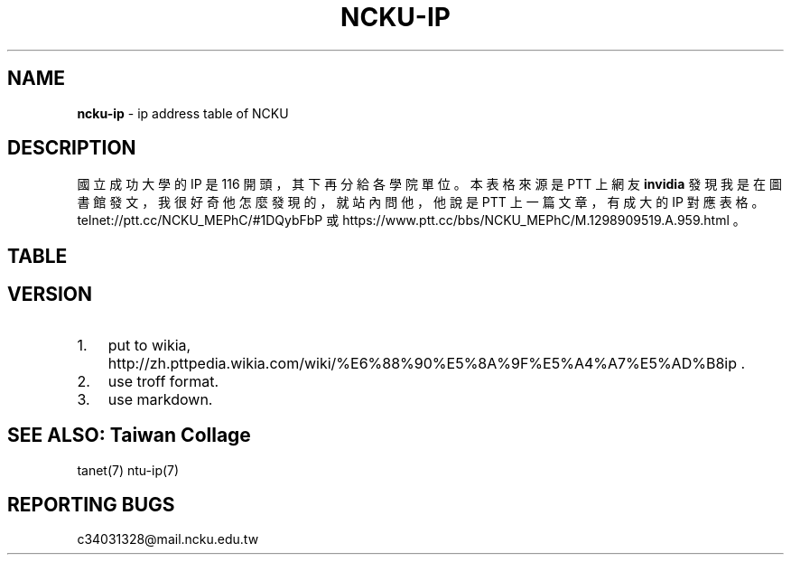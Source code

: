 .TH "NCKU\-IP" "7" "December 2016" "v3" "Taiwan Collage"
.SH "NAME"
\fBncku-ip\fR \- ip address table of NCKU
.SH DESCRIPTION
.P
國立成功大學的 IP 是 116 開頭，其下再分給各學院單位。
本表格來源是 PTT 上網友 \fBinvidia\fR 發現我是在圖書館發文，
我很好奇他怎麼發現的，就站內問他，
他說是 PTT 上一篇文章，有成大的 IP 對應表格。
telnet://ptt\.cc/NCKU_MEPhC/#1DQybFbP 或
https://www\.ptt\.cc/bbs/NCKU_MEPhC/M\.1298909519\.A\.959\.html 。
.SH TABLE
.TS
tab(|) expand box;
 l l.
T{
IP
T}|T{
對應單位
T}
_
T{
140\.116\.2\.0/24
T}|T{
電算中心
T}
T{
140\.116\.3\.0/24
T}|T{
電算中心DecNet
T}
T{
140\.116\.4\.0/24
T}|T{
電算中心309&312教室
T}
T{
140\.116\.5\.0/24
T}|T{
電算中心Sparc工作站
T}
T{
140\.116\.6\.0/24
T}|T{
電算中心
T}
T{
140\.116\.7\.0/24
T}|T{
電算中心301教室
T}
T{
140\.116\.8\.0/24
T}|T{
電算中心201教室
T}
T{
140\.116\.9\.0/24
T}|T{
電算中心撥接網路
T}
T{
140\.116\.10\.0/24
T}|T{
文學院(新館)
T}
T{
140\.116\.11\.0/24
T}|T{
中文系(舊館)
T}
T{
140\.116\.12\.0/24
T}|T{
外文系(舊館)
T}
T{
140\.116\.13\.0/24
T}|T{
歷史系(舊館)
T}
T{
140\.116\.14\.0/24
T}|T{
中文系(新館)
T}
T{
140\.116\.15\.0/24
T}|T{
外文系(新館)
T}
T{
140\.116\.16\.0/24
T}|T{
歷史系(新館)
T}
T{
140\.116\.17\.1\-200
T}|T{
藝術研究所
T}
T{
140\.116\.17\.201\-250
T}|T{
研發基金會
T}
T{
140\.116\.18\.0/24
T}|T{
電算中心撥接網路
T}
T{
140\.116\.20\.0/24
T}|T{
理學院
T}
T{
140\.116\.21\.0/24
T}|T{
數學系
T}
T{
140\.116\.22\.0/24
T}|T{
物理系
T}
T{
140\.116\.23\.0/24
T}|T{
化學系
T}
T{
140\.116\.24\.0/24
T}|T{
地科系
T}
T{
140\.116\.25\.0/24
T}|T{
生物系
T}
T{
140\.116\.26\.0/24
T}|T{
醫生宿舍
T}
T{
140\.116\.26\.25\-122
T}|T{
醫生宿舍
T}
T{
140\.116\.27\.0/24
T}|T{
機械所
T}
T{
140\.116\.28\.0/24
T}|T{
電算中心ISDN撥接
T}
T{
140\.116\.29\.0/24
T}|T{
大型主機Alpha8400
T}
T{
140\.116\.30\.0/24
T}|T{
工學院
T}
T{
140\.116\.31\.0/24
T}|T{
機械系
T}
T{
140\.116\.32\.0/24
T}|T{
工設所
T}
T{
140\.116\.33\.0/24
T}|T{
化工系
T}
T{
140\.116\.34\.0/24
T}|T{
資源系
T}
T{
140\.116\.35\.0/24
T}|T{
材料系
T}
T{
140\.116\.36\.0/24
T}|T{
土木系
T}
T{
140\.116\.37\.0/24
T}|T{
建築系
T}
T{
140\.116\.38\.0/24
T}|T{
水利系
T}
T{
140\.116\.39\.0/24
T}|T{
工科系
T}
T{
140\.116\.40\.0/24
T}|T{
造船系
T}
T{
140\.116\.41\.0/24
T}|T{
都計系
T}
T{
140\.116\.42\.0/24
T}|T{
工設系
T}
T{
140\.116\.43\.0/24
T}|T{
航太系
T}
T{
140\.116\.44\.0/24
T}|T{
環工系
T}
T{
140\.116\.45\.0/24
T}|T{
衛星中心(大地實驗室)
T}
T{
140\.116\.46\.0/24
T}|T{
資訊系(資訊大樓)
T}
T{
140\.116\.47\.0/24
T}|T{
測量系
T}
T{
140\.116\.48\.0/24
T}|T{
生物科技研究所
T}
T{
140\.116\.49\.0/24
T}|T{
電機系
T}
T{
140\.116\.50\.1\-194
T}|T{
管理學院
T}
T{
140\.116\.50\.195\-215
T}|T{
管理學院圖書館
T}
T{
140\.116\.50\.216\-249
T}|T{
管理學院
T}
T{
140\.116\.51\.0/24
T}|T{
會計系
T}
T{
140\.116\.52\.0/24
T}|T{
統計系
T}
T{
140\.116\.53\.0/24
T}|T{
工管系
T}
T{
140\.116\.54\.0/24
T}|T{
交管系
T}
T{
140\.116\.55\.0/24
T}|T{
企管系
T}
T{
140\.116\.56\.0/24
T}|T{
中正堂(暫借)
T}
T{
140\.116\.58\.0/24
T}|T{
成大醫院
T}
T{
140\.116\.59\.0/24
T}|T{
成大醫院
T}
T{
140\.116\.60\.0/24
T}|T{
醫學院
T}
T{
140\.116\.61\.0/24
T}|T{
基礎醫學及研究單位
T}
T{
140\.116\.62\.0/24
T}|T{
護理系
T}
T{
140\.116\.63\.0/24
T}|T{
醫技系
T}
T{
140\.116\.64\.0/24
T}|T{
物理治療系
T}
T{
140\.116\.65\.0/24
T}|T{
醫學院行政單位及圖書室
T}
T{
140\.116\.66\.0/24
T}|T{
成大醫院
T}
T{
140\.116\.70\.0/24
T}|T{
職能治療系
T}
T{
140\.116\.71\.0/24
T}|T{
機械所
T}
T{
140\.116\.72\.0/24
T}|T{
電機所(工科中心)
T}
T{
140\.116\.73\.0/24
T}|T{
化工所
T}
T{
140\.116\.74\.0/24
T}|T{
資源所
T}
T{
140\.116\.75\.0/24
T}|T{
土木所
T}
T{
140\.116\.76\.0/24
T}|T{
建築所
T}
T{
140\.116\.77\.0/24
T}|T{
水利所
T}
T{
140\.116\.78\.0/24
T}|T{
工科所
T}
T{
140\.116\.79\.0/24
T}|T{
環工所
T}
T{
140\.116\.80\.0/24
T}|T{
航測所
T}
T{
140\.116\.81\.0/24
T}|T{
航太所
T}
T{
140\.116\.82\.0/24
T}|T{
資工所
T}
T{
140\.116\.83\.0/24
T}|T{
都計所
T}
T{
140\.116\.84\.0/24
T}|T{
醫工所
T}
T{
140\.116\.85\.0/24
T}|T{
造船所
T}
T{
140\.116\.86\.0/24
T}|T{
製造所
T}
T{
140\.116\.87\.0/24
T}|T{
資訊系(暫時借用)
T}
T{
140\.116\.89\.0/24
T}|T{
地科所
T}
T{
140\.116\.90\.0/24
T}|T{
應數所
T}
T{
140\.116\.91\.0/24
T}|T{
物理所
T}
T{
140\.116\.92\.0/24
T}|T{
化學所
T}
T{
140\.116\.93\.0/24
T}|T{
臨床醫學及研究單位
T}
T{
140\.116\.93\.237
T}|T{
醫學院簽到刷卡機
T}
T{
140\.116\.95\.0/24
T}|T{
企管所
T}
T{
140\.116\.96\.0/24
T}|T{
工管所
T}
T{
140\.116\.97\.0/24
T}|T{
交管所
T}
T{
140\.116\.98\.0/24
T}|T{
生化所
T}
T{
140\.116\.100\.0/24
T}|T{
工科系
T}
T{
140\.116\.101\.0/24
T}|T{
勝一舍1F
T}
T{
140\.116\.102\.0/24
T}|T{
勝一舍2F
T}
T{
140\.116\.103\.0/24
T}|T{
勝一舍3F
T}
T{
140\.116\.104\.0/24
T}|T{
勝一舍4F
T}
T{
140\.116\.105\.0/24
T}|T{
勝二舍1\-2F
T}
T{
140\.116\.106\.0/24
T}|T{
勝二舍3\-4F
T}
T{
140\.116\.107\.0/24
T}|T{
勝三舍1\-2F
T}
T{
140\.116\.108\.0/24
T}|T{
勝三舍3\-4F
T}
T{
140\.116\.109\.0/24
T}|T{
光一舍1\-2F
T}
T{
140\.116\.110\.0/24
T}|T{
光一舍3\-4F
T}
T{
140\.116\.111\.0/24
T}|T{
光一舍5\-6F
T}
T{
140\.116\.112\.0/24
T}|T{
光一舍7\-8F
T}
T{
140\.116\.113\.0/24
T}|T{
光一舍9\-10F
T}
T{
140\.116\.114\.0/24
T}|T{
光二舍1\-2F
T}
T{
140\.116\.115\.0/24
T}|T{
光二舍3\-4F
T}
T{
140\.116\.116\.0/24
T}|T{
光二舍5\-6F
T}
T{
140\.116\.117\.0/24
T}|T{
光二舍7\-8F
T}
T{
140\.116\.118\.0/24
T}|T{
光二舍9\-10F
T}
T{
140\.116\.119\.0/24
T}|T{
勝八舍南1\-4F
T}
T{
140\.116\.120\.0/24
T}|T{
勝八舍南5\-10F
T}
T{
140\.116\.121\.0/24
T}|T{
勝八舍北1\-4F
T}
T{
140\.116\.122\.0/24
T}|T{
勝八舍北5\-10F
T}
T{
140\.116\.123\.0/24
T}|T{
勝九舍1F
T}
T{
140\.116\.124\.0/24
T}|T{
勝九舍2F
T}
T{
140\.116\.125\.0/24
T}|T{
勝九舍3F
T}
T{
140\.116\.126\.0/24
T}|T{
勝九舍4F
T}
T{
140\.116\.127\.0/24
T}|T{
勝四舍
T}
T{
140\.116\.130\.0/24
T}|T{
敬一舍1\-4F
T}
T{
140\.116\.131\.0/24
T}|T{
敬一舍5\-8F
T}
T{
140\.116\.132\.0/24
T}|T{
敬一舍9\-12F
T}
T{
140\.116\.133\.1\-50
T}|T{
水利試驗場
T}
T{
140\.116\.133\.51\-170
T}|T{
敬二舍
T}
T{
140\.116\.133\.220\-229
T}|T{
體衛組網球場研究室
T}
T{
140\.116\.133\.230\-249
T}|T{
浮點實驗室
T}
T{
140\.116\.134\.0/24
T}|T{
勝六舍南
T}
T{
140\.116\.135\.0/24
T}|T{
勝六舍南
T}
T{
140\.116\.136\.0/24
T}|T{
勝六舍北
T}
T{
140\.116\.137\.0/24
T}|T{
勝六舍北
T}
T{
140\.116\.138\.0/24
T}|T{
光三舍
T}
T{
140\.116\.139\.0/24
T}|T{
光三舍
T}
T{
140\.116\.148\.1\-124
T}|T{
法律研究所
T}
T{
140\.116\.148\.125\-250
T}|T{
教育研究所
T}
T{
140\.116\.149\.0/24
T}|T{
國際企業研究所
T}
T{
140\.116\.150\.0/24
T}|T{
綜合大樓
T}
T{
140\.116\.154\.230\-231
T}|T{
文書組分信室(舊圖書部)
T}
T{
140\.116\.155\.0/24
T}|T{
機械系
T}
T{
140\.116\.156\.0/24
T}|T{
電機系
T}
T{
140\.116\.157\.0/24
T}|T{
格致堂
T}
T{
140\.116\.157\.240\-252
T}|T{
格致堂
T}
T{
140\.116\.158\.1\-80
T}|T{
貴儀中心(於機電化1F)
T}
T{
140\.116\.160\.0/24
T}|T{
數學系(理化大樓)
T}
T{
140\.116\.161\.0/24
T}|T{
物理系(理化大樓)
T}
T{
140\.116\.162\.0/24
T}|T{
化學系(理化大樓)
T}
T{
140\.116\.163\.0/24
T}|T{
電機系
T}
T{
140\.116\.175\.0/24
T}|T{
新科技大樓
T}
T{
140\.116\.180\.1\-50
T}|T{
空中大學
T}
T{
140\.116\.180\.51\-100
T}|T{
空中商專
T}
T{
140\.116\.180\.101\-249
T}|T{
附工補校
T}
T{
140\.116\.181\.1\-50
T}|T{
研究總中心
T}
T{
140\.116\.181\.51\-150
T}|T{
防災研究中心
T}
T{
140\.116\.182\.1\-40
T}|T{
水工所(力行校區)
T}
T{
140\.116\.182\.41\-120
T}|T{
醫護大樓辦公室(力行校區
T}
T{
140\.116\.182\.121\-149
T}|T{
體外震波碎石機實驗室
T}
T{
140\.116\.182\.150\-199
T}|T{
岩石力學試驗室
T}
T{
140\.116\.182\.200\-240
T}|T{
衛星測量中心(力行校區)
T}
T{
140\.116\.183\.220\-252
T}|T{
地層下陷服務團
T}
T{
140\.116\.200\.0/24
T}|T{
航太系CONVEX主機
T}
T{
140\.116\.200\.248
T}|T{
航太簽到刷卡機
T}
T{
140\.116\.201\.0/24
T}|T{
航太館
T}
T{
140\.116\.202\.0/24
T}|T{
航太系
T}
T{
140\.116\.204\.0/24
T}|T{
航太實驗場
T}
T{
140\.116\.207\.0/24
T}|T{
圖書館
T}
T{
140\.116\.208\.0/24
T}|T{
圖書館
T}
T{
140\.116\.209\.0/24
T}|T{
圖書館
T}
T{
140\.116\.211\.0/24
T}|T{
雲平大樓西棟(含課務組)
T}
T{
140\.116\.211\.81\-94
T}|T{
會計室
T}
T{
140\.116\.211\.99\-111
T}|T{
會計室
T}
T{
140\.116\.211\.118\-150
T}|T{
會計室
T}
T{
140\.116\.211\.151\-185
T}|T{
註冊組
T}
T{
140\.116\.212\.0/24
T}|T{
雲平大樓西棟(含出納組)
T}
T{
140\.116\.212\.32\-48
T}|T{
出納組
T}
T{
140\.116\.212\.81\-100
T}|T{
人事室
T}
T{
140\.116\.212\.101\-120
T}|T{
庶務組
T}
T{
140\.116\.212\.121\-140
T}|T{
生活輔導組
T}
T{
140\.116\.212\.141\-149
T}|T{
採購組
T}
T{
140\.116\.212\.151\-170
T}|T{
人事室
T}
T{
140\.116\.212\.171\-178
T}|T{
出納組
T}
T{
140\.116\.212\.179
T}|T{
雲平大樓簽到刷卡機
T}
T{
140\.116\.212\.180
T}|T{
新聞中心紀念品部
T}
T{
140\.116\.213\.0/24
T}|T{
學生事務處
T}
T{
140\.116\.217\.0/24
T}|T{
水工所(於造船系館)
T}
T{
140\.116\.218\.0/24
T}|T{
雲平大樓東棟(含社會科學
T}
T{
140\.116\.218\.101\-150
T}|T{
政治經濟研究所
T}
T{
140\.116\.218\.151\-166
T}|T{
通識教育中心
T}
T{
140\.116\.219\.0/24
T}|T{
學生社團(活動中心)
T}
T{
140\.116\.220\.0/24
T}|T{
勝六舍南
T}
T{
140\.116\.221\.0/24
T}|T{
勝六舍北
T}
T{
140\.116\.222\.0/24
T}|T{
光三舍
T}
T{
140\.116\.223\.0/24
T}|T{
雲平大樓東棟(含文學院圖
T}
T{
140\.116\.223\.41\-70
T}|T{
文學院圖書室(暫用)
T}
T{
140\.116\.223\.41\-70
T}|T{
雲平大樓東棟(中文系研究
T}
T{
140\.116\.223\.71\-100
T}|T{
雲平大樓東棟(外文系研究
T}
T{
140\.116\.223\.101\-120
T}|T{
歷史系(雲平大樓)
T}
T{
140\.116\.223\.121\-170
T}|T{
文學院圖書室
T}
T{
140\.116\.224\.0/24
T}|T{
雲平大樓東棟(含保管組,營
T}
T{
140\.116\.224\.66\-97
T}|T{
營繕組
T}
T{
140\.116\.225\.0/24
T}|T{
雲平大樓西棟(含空專,空大
T}
T{
140\.116\.225\.1\-36
T}|T{
雲平大樓西棟
T}
T{
140\.116\.225\.37\-84
T}|T{
空中大學
T}
T{
140\.116\.226\.0/24
T}|T{
工科所
T}
T{
140\.116\.227\.0/24
T}|T{
電機
T}
T{
140\.116\.228\.1\-10
T}|T{
貴儀中心
T}
T{
140\.116\.228\.11\-35
T}|T{
校友聯絡中心
T}
T{
140\.116\.228\.36\-60
T}|T{
教育部長室
T}
T{
140\.116\.250\.0/24
T}|T{
CCNS暫借用
T}
T{
140\.116\.251\.0/24
T}|T{
電算中心網管機器
T}
T{
140\.116\.228\.252
T}|T{
成功校區簽到刷卡機
T}
T{
140\.116\.229\.0/24
T}|T{
電算中心DNS,MAIL主機
T}
T{
140\.116\.230\.1\-24
T}|T{
六九KV變電所
T}
T{
140\.116\.231\.0/24
T}|T{
電算中心209教室
T}
T{
140\.116\.241\.0/24
T}|T{
ATM網
T}
T{
140\.116\.242\.0/24
T}|T{
ATM網路
T}
T{
140\.116\.246\.0/24
T}|T{
資工系(暫借用於新系館)
T}
T{
140\.116\.249\.0/24
T}|T{
成大FDDI
T}
T{
140\.116\.250\.0/24
T}|T{
CCNS暫借用
T}
T{
140\.116\.251\.0/24
T}|T{
電算中心網管機器
T}
T{
140\.116\.253\.0/24
T}|T{
成大醫院FDDI網路
T}
T{
140\.116\.254\.0/24
T}|T{
成大FDDI RING
T}
.TE
.SH VERSION
.RS 0
.IP 1. 3
put to wikia, http://zh\.pttpedia\.wikia\.com/wiki/%E6%88%90%E5%8A%9F%E5%A4%A7%E5%AD%B8ip \.
.IP 2. 3
use troff format\. 
.IP 3. 3
use markdown\. 

.RE
.SH SEE ALSO: Taiwan Collage
.P
tanet(7) ntu\-ip(7)
.SH REPORTING BUGS
.P
c34031328@mail\.ncku\.edu\.tw

